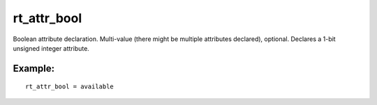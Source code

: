 rt\_attr\_bool
~~~~~~~~~~~~~~

Boolean attribute declaration. Multi-value (there might be multiple
attributes declared), optional. Declares a 1-bit unsigned integer
attribute.

Example:
^^^^^^^^

::


    rt_attr_bool = available

